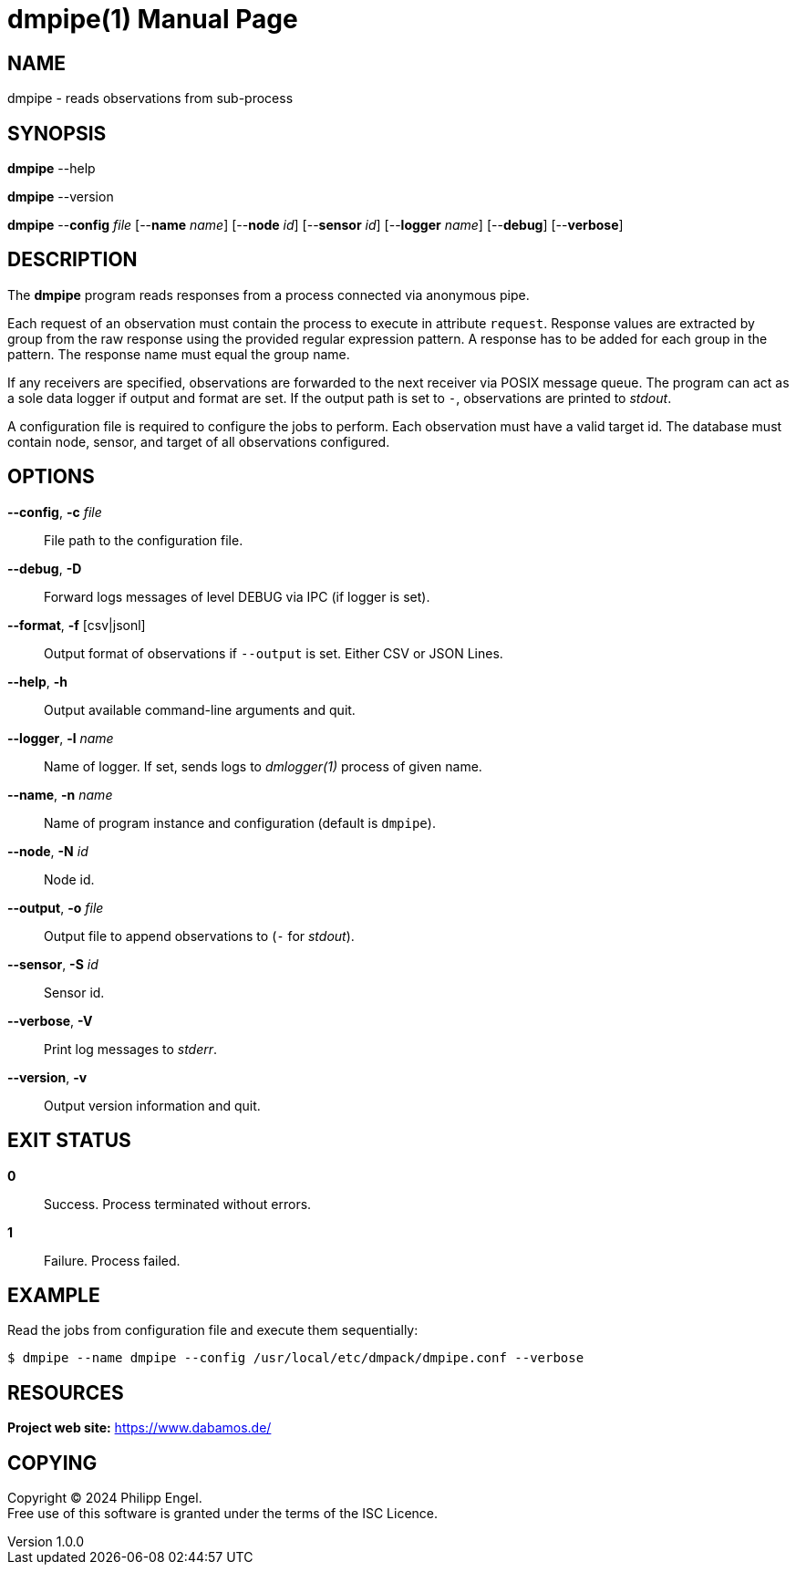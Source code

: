 = dmpipe(1)
Philipp Engel
v1.0.0
:doctype: manpage
:manmanual: User Commands
:mansource: DMPIPE

== NAME

dmpipe - reads observations from sub-process

== SYNOPSIS

*dmpipe* --help

*dmpipe* --version

*dmpipe* --*config* _file_ [--*name* _name_] [--*node* _id_] [--*sensor* _id_]
[--*logger* _name_] [--*debug*] [--*verbose*]

== DESCRIPTION

The *dmpipe* program reads responses from a process connected via anonymous
pipe.

Each request of an observation must contain the process to execute in attribute
`request`. Response values are extracted by group from the raw response using
the provided regular expression pattern. A response has to be added for each
group in the pattern. The response name must equal the group name.

If any receivers are specified, observations are forwarded to the next receiver
via POSIX message queue. The program can act as a sole data logger if output and
format are set. If the output path is set to `-`, observations are printed to
_stdout_.

A configuration file is required to configure the jobs to perform. Each
observation must have a valid target id. The database must contain
node, sensor, and target of all observations configured.

== OPTIONS

*--config*, *-c* _file_::
  File path to the configuration file.

*--debug*, *-D*::
  Forward logs messages of level DEBUG via IPC (if logger is set).

*--format*, *-f* [csv|jsonl]::
  Output format of observations if `--output` is set. Either CSV or JSON Lines.

*--help*, *-h*::
  Output available command-line arguments and quit.

*--logger*, *-l* _name_::
  Name of logger. If set, sends logs to _dmlogger(1)_ process of given name.

*--name*, *-n* _name_::
  Name of program instance and configuration (default is `dmpipe`).

*--node*, *-N* _id_::
  Node id.

*--output*, *-o* _file_::
  Output file to append observations to (`-` for _stdout_).

*--sensor*, *-S* _id_::
  Sensor id.

*--verbose*, *-V*::
  Print log messages to _stderr_.

*--version*, *-v*::
  Output version information and quit.

== EXIT STATUS

*0*::
  Success.
  Process terminated without errors.

*1*::
  Failure.
  Process failed.

== EXAMPLE

Read the jobs from configuration file and execute them sequentially:

....
$ dmpipe --name dmpipe --config /usr/local/etc/dmpack/dmpipe.conf --verbose
....

== RESOURCES

*Project web site:* https://www.dabamos.de/

== COPYING

Copyright (C) 2024 {author}. +
Free use of this software is granted under the terms of the ISC Licence.
